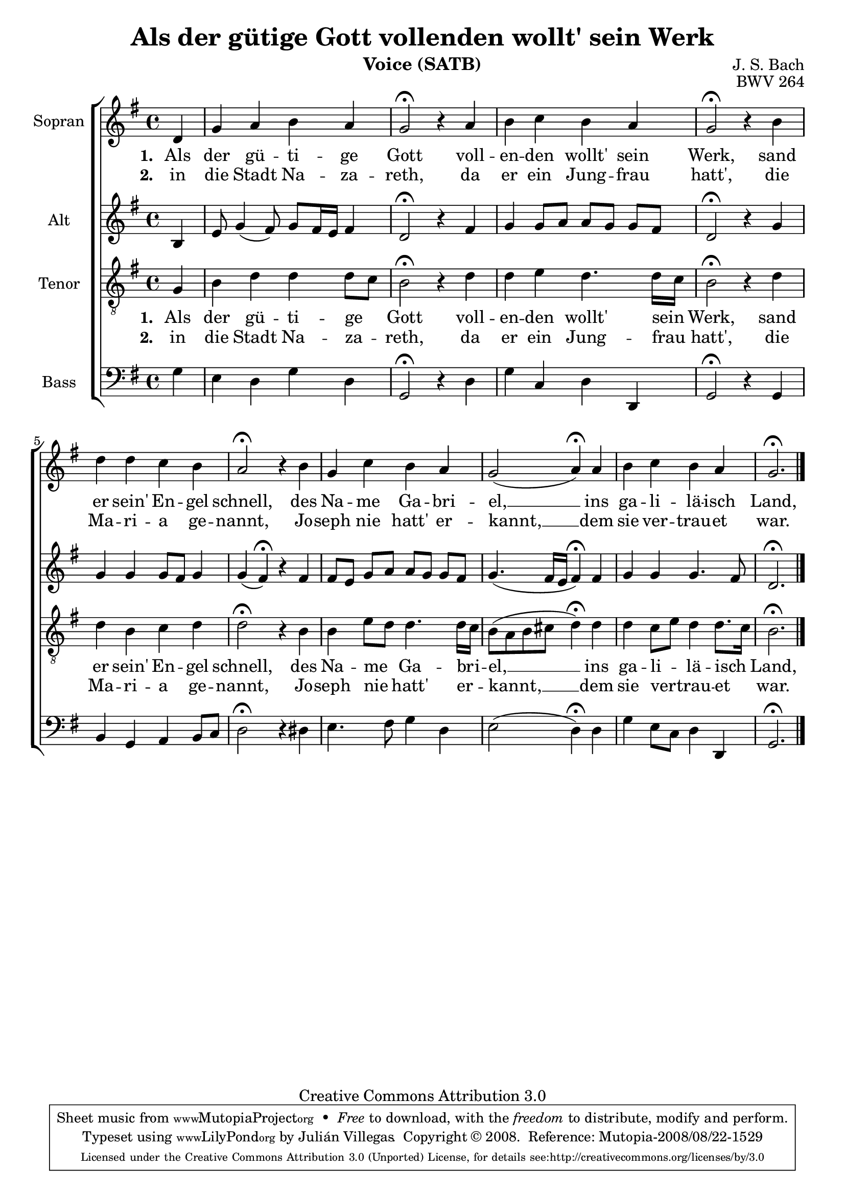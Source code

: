 \version "2.18.0"

\header {
  title = "Als der gütige Gott vollenden wollt' sein Werk"
  composer = "J. S. Bach"
  opus = "BWV 264"
  instrument = "Voice (SATB)"
  source = "www.jsbchorales.net"
  copyright = "Creative Commons Attribution 3.0"
  style = "Baroque"
  maintainer = "Julián Villegas"

  \sourcefilename "BWV-264.tex"
  mutopiacomposer = "BachJS"
  footer = "Mutopia-2008/08/22-1529"
  tagline = \markup { \override #'(box-padding . 1.0) \override #'(baseline-skip . 2.7) \box \center-column { \small \line { Sheet music from \with-url #"http://www.MutopiaProject.org" \line { \teeny www. \hspace #-1.0 MutopiaProject \hspace #-1.0 \teeny .org \hspace #0.5 } • \hspace #0.5 \italic Free to download, with the \italic freedom to distribute, modify and perform. } \line { \small \line { Typeset using \with-url #"http://www.LilyPond.org" \line { \teeny www. \hspace #-1.0 LilyPond \hspace #-1.0 \teeny .org } by \maintainer \hspace #-1.0 . \hspace #0.5 Copyright © 2008. \hspace #0.5 Reference: \footer } } \line { \teeny \line { Licensed under the Creative Commons Attribution 3.0 (Unported) License, for details see: \hspace #-0.5 \with-url #"http://creativecommons.org/licenses/by/3.0" http://creativecommons.org/licenses/by/3.0 } } } }
}

global = {
  \key g \major
  \time 4/4
  \autoBeamOff
}
sopranoMusic = \relative c' {
  \global
  \partial 4 d g a b a g2\fermata r4
  a b c b a g2\fermata r4
  b d d c b a2\fermata r4
  b g c b a g2( a4)\fermata
  a b c b a g2.\fermata \bar "|."
}

altoMusic = \relative c' {
  \global
  \partial 4 b4 e8 g4( fis8) g8[ fis16 e] fis4 d2\fermata r4
  fis g g8[ a] a[ g] g[ fis] d2\fermata r4
  g g g4 g8[ fis] g4 | g4( fis4) \fermata r
  fis4 | fis8[ e] g[ a] a[ g] g[ fis] \melismaEnd
  g4.( fis16[ e] fis4) \fermata
  fis g g g4. fis8 d2.\fermata
}

tenorMusic = \relative g {
  \global
  \partial 4 g4  b d d d8[ c] b2\fermata r4
  d d e d4. d16[ c] b2\fermata r4
  d d b c d d2\fermata r4
  b b e8[ d] d4. d16[ c] b8[( a b cis] d4) \fermata
  d d c8[ e] d4 d8.[ c16] b2.\fermata
}

bassMusic = \relative g {
  \global
  \partial 4 g4  e d g d g,2\fermata r4
  d' g c, d d, g2\fermata r4
  g4 b g a b8[ c] d2\fermata r4
  dis e4. fis8 g4 d e2( d4)\fermata
  d g e8[ c] d4 d, g2.\fermata
}

wordsI = \lyricmode {
  \set stanza = #"1. "
  Als der gü -- ti -- ge Gott
  voll -- en -- den wollt' sein Werk,
  sand er sein' En -- gel schnell,
  des Na -- me Ga -- bri -- el, __
  ins ga -- li -- lä -- isch Land,
}
wordsII = \lyricmode {
  \set stanza = #"2. "
  in die Stadt Na -- za -- reth,
  da er ein Jung -- frau hatt',
  die Ma -- ri -- a ge -- nannt,
  Jo -- seph nie hatt' er -- kannt, __
  dem sie ver -- trau -- et war.
}

\score {
  \new ChoirStaff <<
    \new Staff = "sopranos" <<
      \set Staff.instrumentName = "Sopran"
      \new Voice = "sopranos" { \global \sopranoMusic }
    >>
    \new Lyrics \lyricsto "sopranos" { \wordsI }
    \new Lyrics \lyricsto "sopranos" { \wordsII }
    \new Staff = "altos" <<
      \set Staff.instrumentName = "Alt"
      \new Voice = "altos" { \global \altoMusic }
    >>
    \new Staff = "tenors" <<
      \set Staff.instrumentName = "Tenor"
      \new Voice = "tenors" { \global \clef "treble_8" \tenorMusic }
    >>
    \new Lyrics \lyricsto "tenors" { \wordsI }
    \new Lyrics \lyricsto "tenors" { \wordsII }
    \new Staff = "basses" <<
      \set Staff.instrumentName = "Bass"
      \new Voice = "basses" { \clef "bass" \global \bassMusic }
    >>
  >>
  \layout {}
  \midi { \tempo 4 = 85 }
}
